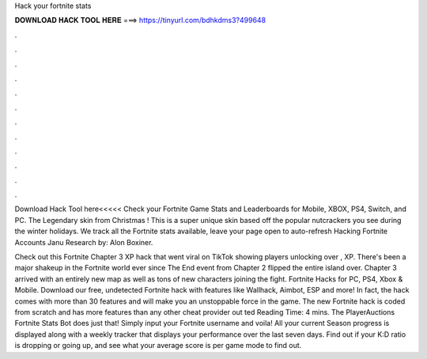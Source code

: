Hack your fortnite stats



𝐃𝐎𝐖𝐍𝐋𝐎𝐀𝐃 𝐇𝐀𝐂𝐊 𝐓𝐎𝐎𝐋 𝐇𝐄𝐑𝐄 ===> https://tinyurl.com/bdhkdms3?499648



.



.



.



.



.



.



.



.



.



.



.



.

Download Hack Tool here<<<<< Check your Fortnite Game Stats and Leaderboards for Mobile, XBOX, PS4, Switch, and PC. The Legendary skin from Christmas ! This is a super unique skin based off the popular nutcrackers you see during the winter holidays. We track all the Fortnite stats available, leave your page open to auto-refresh Hacking Fortnite Accounts Janu Research by: Alon Boxiner.

Check out this Fortnite Chapter 3 XP hack that went viral on TikTok showing players unlocking over , XP. There's been a major shakeup in the Fortnite world ever since The End event from Chapter 2 flipped the entire island over. Chapter 3 arrived with an entirely new map as well as tons of new characters joining the fight. Fortnite Hacks for PC, PS4, Xbox & Mobile. Download our free, undetected Fortnite hack with features like Wallhack, Aimbot, ESP and more! In fact, the hack comes with more than 30 features and will make you an unstoppable force in the game. The new Fortnite hack is coded from scratch and has more features than any other cheat provider out ted Reading Time: 4 mins. The PlayerAuctions Fortnite Stats Bot does just that! Simply input your Fortnite username and voila! All your current Season progress is displayed along with a weekly tracker that displays your performance over the last seven days. Find out if your K:D ratio is dropping or going up, and see what your average score is per game mode to find out.
